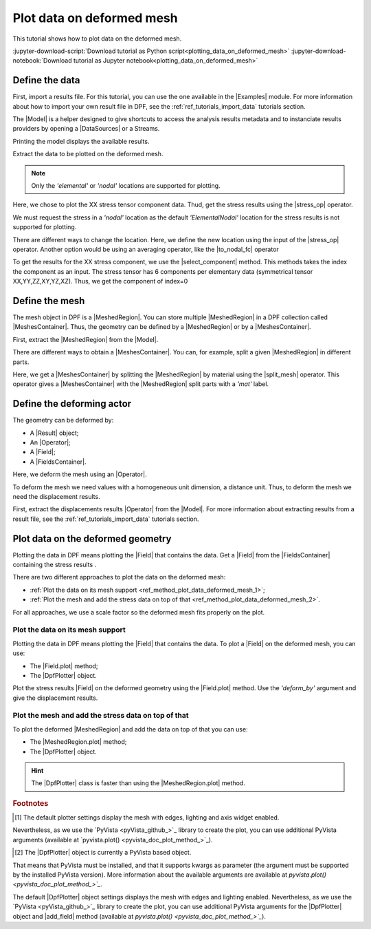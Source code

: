 .. _ref_plot_data_on_deformed_mesh:

==========================
Plot data on deformed mesh
==========================

.. |to_nodal_fc| replace:: :class:`to_nodal_fc() <ansys.dpf.core.operators.averaging.to_nodal_fc.to_nodal_fc>`
.. |select_component| replace:: :func:`select_component() <ansys.dpf.core.fields_container.FieldsContainer.select_component>`
.. |split_mesh| replace:: :class:`split_mesh <ansys.dpf.core.operators.mesh.split_mesh.split_mesh>`
.. |stress_op| replace:: :class:`stress <ansys.dpf.core.operators.result.stress.stress>`
.. |Field.plot| replace:: :func:`Field.plot()<ansys.dpf.core.field.Field.plot>`
.. |MeshedRegion.plot| replace:: :func:`MeshedRegion.plot()<ansys.dpf.core.meshed_region.MeshedRegion.plot>`

This tutorial shows how to plot data on the deformed mesh.

:jupyter-download-script:`Download tutorial as Python script<plotting_data_on_deformed_mesh>`
:jupyter-download-notebook:`Download tutorial as Jupyter notebook<plotting_data_on_deformed_mesh>`

Define the data
---------------

First, import a results file. For this tutorial, you can use the one available in the |Examples| module.
For more information about how to import your own result file in DPF, see
the :ref:`ref_tutorials_import_data` tutorials section.

.. jupyter-execute::

    # Import the ``ansys.dpf.core`` module
    from ansys.dpf import core as dpf
    # Import the examples module
    from ansys.dpf.core import examples
    # Import the operators module
    from ansys.dpf.core import operators as ops

    # Define the result file path
    result_file_path_1 = examples.find_multishells_rst()

The |Model| is a helper designed to give shortcuts to access the analysis results
metadata and to instanciate results providers by opening a |DataSources| or a Streams.

Printing the model displays the available results.

.. jupyter-execute::

    # Create the model
    model_1 = dpf.Model(data_sources=result_file_path_1)

    # Print the model
    print(model_1)

Extract the data to be plotted on the deformed mesh.

.. note::

     Only the *'elemental'* or *'nodal'* locations are supported for  plotting.

Here, we chose to plot the XX stress tensor component data. Thud, get the stress results using the |stress_op| operator.

.. jupyter-execute::

    # Extract the stress results
    stress_result = model_1.results.stress()

    # Print the results
    print(stress_result.eval())

We must request the stress in a *'nodal'* location as the default *'ElementalNodal'* location for the stress results
is not supported for plotting.

There are different ways to change the location. Here, we define the new location using the input of the |stress_op|
operator. Another option would be using an averaging operator, like the |to_nodal_fc| operator

.. jupyter-execute::

    # Define the desired location as an input of the stress operator
    stress_result.inputs.requested_location(dpf.locations.nodal)

    # Get the output (here a FieldsContainer)
    fc_stress = stress_result.eval()

To get the results for the XX stress component, we use the |select_component| method. This methods takes
the index the component as an input. The stress tensor has 6 components per elementary data
(symmetrical tensor XX,YY,ZZ,XY,YZ,XZ). Thus, we get the component of index=0

.. jupyter-execute::

    # Get the stress results for the XX component
    fc_stress_XX = fc_stress.select_component(index=0)

Define the mesh
---------------

The mesh object in DPF is a |MeshedRegion|. You can store multiple |MeshedRegion| in a DPF collection
called |MeshesContainer|. Thus, the geometry can be defined by a |MeshedRegion| or by a |MeshesContainer|.

First, extract the |MeshedRegion| from the |Model|.

.. jupyter-execute::

    # Define the MeshedRegion
    meshed_region_1 = model_1.metadata.meshed_region

There are different ways to obtain a |MeshesContainer|. You can, for example, split a given |MeshedRegion| in different
parts.

Here, we get a |MeshesContainer| by splitting the |MeshedRegion| by material using the |split_mesh| operator.
This operator gives a |MeshesContainer| with the |MeshedRegion| split parts with a *'mat'* label.

.. jupyter-execute::

    # Define the MeshesContainer
    meshes_1 = ops.mesh.split_mesh(mesh=meshed_region_1).eval()

Define the deforming actor
--------------------------

The geometry can be deformed by:

- A |Result| object;
- An |Operator|;
- A |Field|;
- A |FieldsContainer|.

Here, we deform the mesh using an |Operator|.

To deform the mesh we need values with a homogeneous unit dimension, a distance unit.
Thus, to deform the mesh we need the displacement results.

First, extract the displacements results |Operator| from the |Model|. For more information about extracting results
from a result file, see the :ref:`ref_tutorials_import_data` tutorials section.

.. jupyter-execute::

    # Get the displacement results Operator
    disp_op = model_1.results.displacement()

Plot data on the deformed geometry
----------------------------------

Plotting the data in DPF means plotting the |Field| that contains the data.
Get a |Field| from the |FieldsContainer| containing the stress results .

.. jupyter-execute::

    # Define the field
    field_stress_XX = fc_stress_XX[0]

There are two different approaches to plot the data on the deformed mesh:

- :ref:`Plot the data on its mesh support <ref_method_plot_data_deformed_mesh_1>`;
- :ref:`Plot the mesh and add the stress data on top of that <ref_method_plot_data_deformed_mesh_2>`.

For all approaches, we use a scale factor so the deformed mesh fits properly on the plot.

.. jupyter-execute::

    # Define the scale factor
    scl_fct = 0.001

.. _ref_method_plot_data_deformed_mesh_1:

Plot the data on its mesh support
^^^^^^^^^^^^^^^^^^^^^^^^^^^^^^^^^

Plotting the data in DPF means plotting the |Field| that contains the data.
To plot a |Field| on the deformed mesh, you can use:

- The |Field.plot| method;
- The |DpfPlotter| object.

Plot the stress results |Field| on the deformed geometry using the |Field.plot| method. Use the
*'deform_by'* argument and give the displacement results.

.. tab-set::

    .. tab-item:: Field.plot() method

        To plot the stress results in the deformed mesh, use the |Field.plot| method [1]_.
        Additionally, you must use the *'meshed_region'* and *'deform_by'* arguments and
        give the mesh and displacement results.

        .. jupyter-execute::

            # Plot the stress results on the deformed mesh
            field_stress_XX.plot(meshed_region=meshed_region_1,
                                 deform_by=disp_op,
                                 scale_factor=scl_fct)

    .. tab-item:: DpfPlotter object

        First define the |DpfPlotter| object [2]_. Then, add the |Field| to it using the |add_field| method.
        You must use the *'meshed_region'* and *'deform_by'* arguments and give the mesh and displacement results.

        To display the figure built by the plotter object, use the |show_figure| method.

        .. jupyter-execute::

            # Define the DpfPlotter object
            plotter_1 = dpf.plotter.DpfPlotter()

            # Add the Field and MeshedRegion to the DpfPlotter object
            plotter_1.add_field(field=field_stress_XX,
                                meshed_region=meshed_region_1,
                                deform_by=disp_op,
                                scale_factor=scl_fct)

            # Display the plot
            plotter_1.show_figure()

.. _ref_method_plot_data_deformed_mesh_2:

Plot the mesh and add the stress data on top of that
^^^^^^^^^^^^^^^^^^^^^^^^^^^^^^^^^^^^^^^^^^^^^^^^^^^^

To plot the deformed |MeshedRegion| and add the data on top of that you can use:

- The |MeshedRegion.plot| method;
- The |DpfPlotter| object.

.. hint::

    The |DpfPlotter| class is faster than using the |MeshedRegion.plot| method.

.. tab-set::

    .. tab-item:: MeshedRegion.plot() method

        For this approach, you can use data stored in a |Field| or in a |FieldsContainer|.
        In this tutorial, we use data stored in a |Field|.

        To plot the stress results in the deformed mesh, use the |MeshedRegion.plot| method [1]_.
        You must use the *'field_or_fields_container'* and *'deform_by'* arguments and give the
        stress and the displacement results.

        .. jupyter-execute::

            # Plot the deformed mesh and add the stress results
            meshed_region_1.plot(field_or_fields_container=field_stress_XX,
                                 deform_by=disp_op,
                                 scale_factor=scl_fct)

    .. tab-item:: DpfPlotter object

        First, define the |DpfPlotter| object [2]_. Then, add the |MeshedRegion|
        and the |Field| using the |add_mesh| and |add_field| methods respectively.

        To display the figure built by the plotter object use the |show_figure| method.

        .. jupyter-execute::

            # Define the DpfPlotter object
            plotter_2 = dpf.plotter.DpfPlotter()

            # Add the MeshedRegion to the DpfPlotter object
            plotter_2.add_mesh(meshed_region=meshed_region_1)

            # Add the Field to the DpfPlotter object
            plotter_2.add_field(field=field_stress_XX)

            # Display the plot
            plotter_2.show_figure()


.. rubric:: Footnotes

.. [1] The default plotter settings display the mesh with edges, lighting and axis widget enabled.
Nevertheless, as we use the `PyVista <pyVista_github_>`_ library to create the plot, you can use additional
PyVista arguments (available at `pyvista.plot() <pyvista_doc_plot_method_>`_).

.. [2] The |DpfPlotter| object is currently a PyVista based object.
That means that PyVista must be installed, and that it supports kwargs as
parameter (the argument must be supported by the installed PyVista version).
More information about the available arguments are available at `pyvista.plot() <pyvista_doc_plot_method_>`_`.

The default |DpfPlotter| object settings displays the mesh with edges and lighting
enabled. Nevertheless, as we use the `PyVista <pyVista_github_>`_
library to create the plot, you can use additional PyVista arguments for the |DpfPlotter|
object and |add_field| method (available at `pyvista.plot() <pyvista_doc_plot_method_>`_`).



